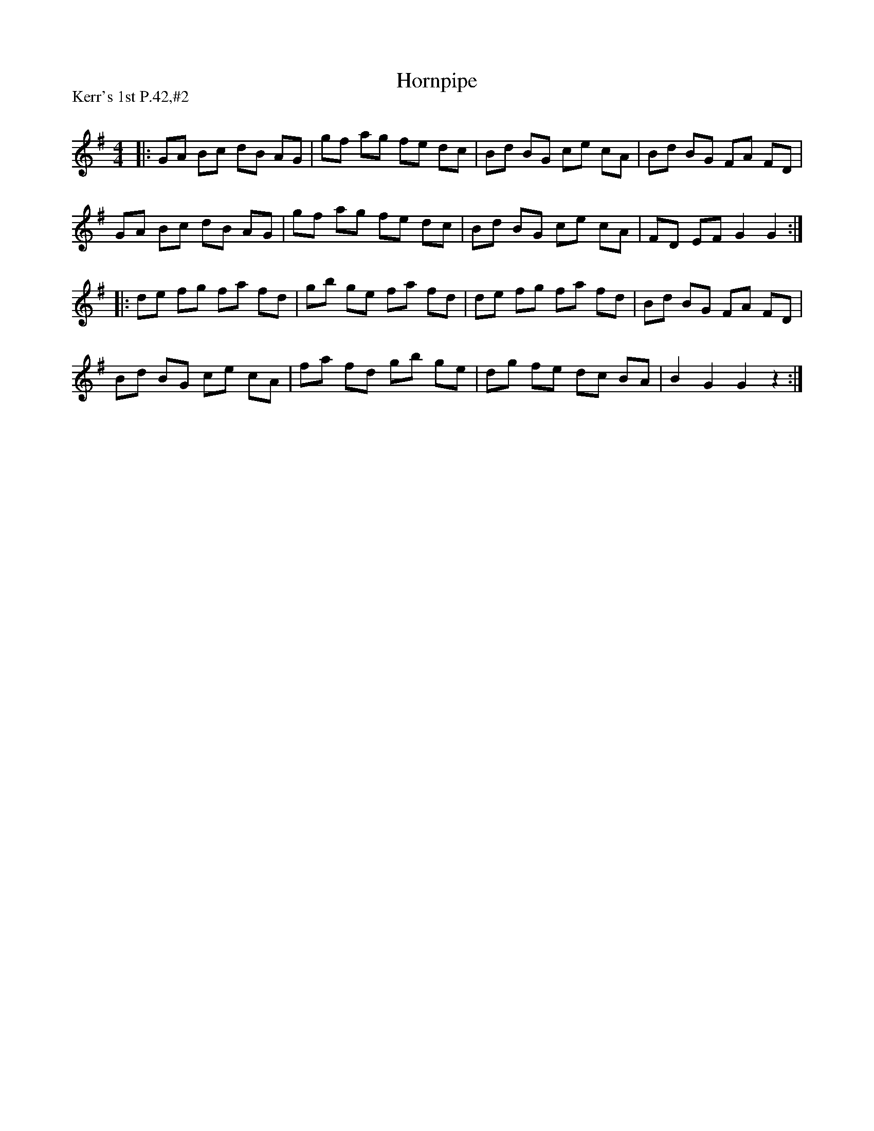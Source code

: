 X:1
T: Hornpipe
P:Kerr's 1st P.42,#2
R:Reel
Q: 232
K:G
M:4/4
L:1/8
|:GA Bc dB AG|gf ag fe dc|Bd BG ce cA|Bd BG FA FD|
GA Bc dB AG|gf ag fe dc|Bd BG ce cA|FD EF G2 G2:|
|:de fg fa fd|gb ge fa fd|de fg fa fd|Bd BG FA FD|
Bd BG ce cA|fa fd gb ge|dg fe dc BA|B2 G2 G2 z2:|
